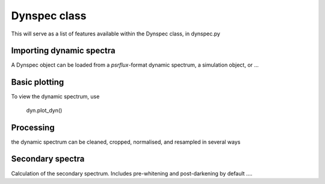 Dynspec class
=============

This will serve as a list of features available within the Dynspec class, in dynspec.py

Importing dynamic spectra
-------------------------

A Dynspec object can be loaded from a `psrflux`-format dynamic spectrum, a simulation object, or ...


Basic plotting
--------------

To view the dynamic spectrum, use 

    dyn.plot_dyn()

Processing
----------

the dynamic spectrum can be cleaned, cropped, normalised, and resampled in several ways


Secondary spectra
-----------------

Calculation of the secondary spectrum. Includes pre-whitening and post-darkening by default ....